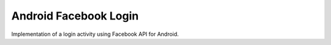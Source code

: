 =======================================
Android Facebook Login
=======================================

Implementation of a login activity using Facebook API for Android.
